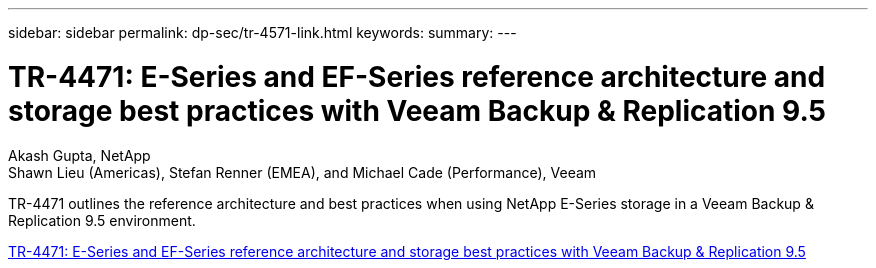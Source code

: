 ---
sidebar: sidebar
permalink: dp-sec/tr-4571-link.html
keywords: 
summary: 
---

= TR-4471: E-Series and EF-Series reference architecture and storage best practices with Veeam Backup & Replication 9.5

:hardbreaks:
:nofooter:
:icons: font
:linkattrs:
:imagesdir: ./../media/

Akash Gupta, NetApp
Shawn Lieu (Americas), Stefan Renner (EMEA), and Michael Cade (Performance), Veeam

[.lead]
TR-4471 outlines the reference architecture and best practices when using NetApp E-Series storage in a Veeam Backup & Replication 9.5 environment.

link:https://www.netapp.com/pdf.html?item=/media/17159-tr4471pdf.pdf[TR-4471: E-Series and EF-Series reference architecture and storage best practices with Veeam Backup & Replication 9.5^]